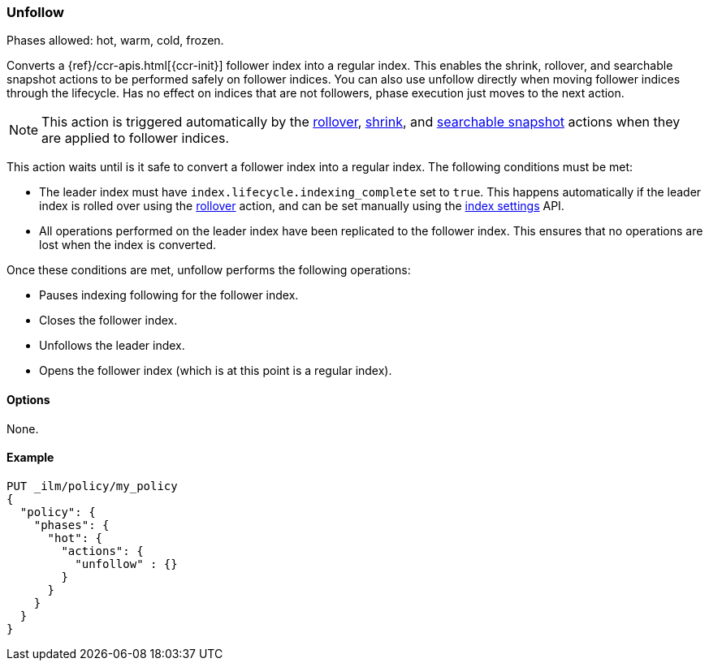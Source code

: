 [role="xpack"]
[[ilm-unfollow]]
=== Unfollow

Phases allowed: hot, warm, cold, frozen.

Converts a {ref}/ccr-apis.html[{ccr-init}] follower index into a regular index. 
This enables the shrink, rollover, and searchable snapshot actions
to be performed safely on follower indices.
You can also use unfollow directly when moving follower indices through the lifecycle.
Has no effect on indices that are not followers, phase execution just moves to the next action.

[NOTE]
This action is triggered automatically by the <<ilm-rollover, rollover>>,
<<ilm-shrink, shrink>>, and
<<ilm-searchable-snapshot, searchable snapshot>> actions when they are
applied to follower indices.

This action waits until is it safe to convert a follower index into a regular index. 
The following conditions must be met:

* The leader index must have `index.lifecycle.indexing_complete` set to `true`.
This happens automatically if the leader index is rolled over using the
<<ilm-rollover, rollover>> action, and can be set manually using
the <<indices-update-settings,index settings>> API.
* All operations performed on the leader index have been replicated to the follower index. 
This ensures that no operations are lost when the index is converted.

Once these conditions are met, unfollow performs the following operations:

* Pauses indexing following for the follower index.
* Closes the follower index.
* Unfollows the leader index.
* Opens the follower index (which is at this point is a regular index).

[[ilm-unfollow-options]]
==== Options

None.

[[ilm-unfollow-ex]]
==== Example

[source,console]
--------------------------------------------------
PUT _ilm/policy/my_policy
{
  "policy": {
    "phases": {
      "hot": {
        "actions": {
          "unfollow" : {}
        }
      }
    }
  }
}
--------------------------------------------------
